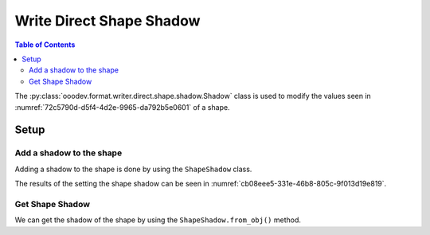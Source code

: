 .. _help_writer_format_direct_shape_shadow:

Write Direct Shape Shadow
=========================

.. contents:: Table of Contents
    :local:
    :backlinks: none
    :depth: 2

The :py:class:`ooodev.format.writer.direct.shape.shadow.Shadow` class is used to modify the values seen in :numref:`72c5790d-d5f4-4d2e-9965-da792b5e0601` of a shape.

Setup
-----

.. tabs::

    .. code-tab:: python

        from __future__ import annotations
        import uno
        from ooodev.format.writer.direct.shape.shadow import Shadow as ShapeShadow
        from ooodev.format.writer.direct.shape.shadow import ShadowLocationKind
        from ooodev.utils.color import StandardColor
        from ooodev.utils.gui import GUI
        from ooodev.loader.lo import Lo
        from ooodev.office.write import Write
        from ooodev.office.draw import Draw


        def main() -> int:
            with Lo.Loader(Lo.ConnectPipe()):
                doc = Write.create_doc()
                GUI.set_visible(doc=doc)
                Lo.delay(300)
                GUI.zoom(GUI.ZoomEnum.ENTIRE_PAGE)

                page = Write.get_draw_page(doc)
                rect = Draw.draw_rectangle(slide=page, x=10, y=10, width=100, height=100)
                style = ShapeShadow(
                    use_shadow=True,
                    location=ShadowLocationKind.BOTTOM_RIGHT,
                    blur=3,
                    color=StandardColor.GRAY_LIGHT2
                )
                style.apply(rect)
                page.add(rect)

                f_style = ShapeShadow.from_obj(rect)
                assert f_style

                Lo.delay(1_000)

                Lo.close_doc(doc)

            return 0


        if __name__ == "__main__":
            raise SystemExit(main())

    .. only:: html

        .. cssclass:: tab-none

            .. group-tab:: None

Add a shadow to the shape
^^^^^^^^^^^^^^^^^^^^^^^^^

Adding a shadow to the shape is done by using the ``ShapeShadow`` class.

.. tabs::

    .. code-tab:: python

        
        from ooodev.format.writer.direct.shape.shadow import Shadow as ShapeShadow
        from ooodev.format.writer.direct.shape.shadow import ShadowLocationKind
        # ... other code

        page = Write.get_draw_page(doc)
        rect = Draw.draw_rectangle(slide=page, x=10, y=10, width=100, height=100)
        style = ShapeShadow(
            use_shadow=True,
            location=ShadowLocationKind.BOTTOM_RIGHT,
            blur=3,
            color=StandardColor.GRAY_LIGHT2
        )
        style.apply(rect)
        page.add(rect)

    .. only:: html

        .. cssclass:: tab-none

            .. group-tab:: None

The results of the setting the shape shadow can be seen in :numref:`cb08eee5-331e-46b8-805c-9f013d19e819`.

.. cssclass:: screen_shot

    .. _cb08eee5-331e-46b8-805c-9f013d19e819:

    .. figure:: https://github.com/Amourspirit/python_ooo_dev_tools/assets/4193389/cb08eee5-331e-46b8-805c-9f013d19e819
        :alt: Shape with shadow
        :figclass: align-center

        Shape with shadow

Get Shape Shadow
^^^^^^^^^^^^^^^^

We can get the shadow of the shape by using the ``ShapeShadow.from_obj()`` method.

.. tabs::

    .. code-tab:: python

        from ooodev.format.writer.direct.shape.shadow import Shadow as ShapeShadow
        # ... other code

        # get the shadow from the shape
        f_style = ShapeShadow.from_obj(rect)
        assert f_style

    .. only:: html

        .. cssclass:: tab-none

            .. group-tab:: None

.. seealso::

    .. cssclass:: ul-list

        - :ref:`help_draw_format_direct_shape_shadow`
        - :py:class:`ooodev.format.draw.direct.area.Pattern`
